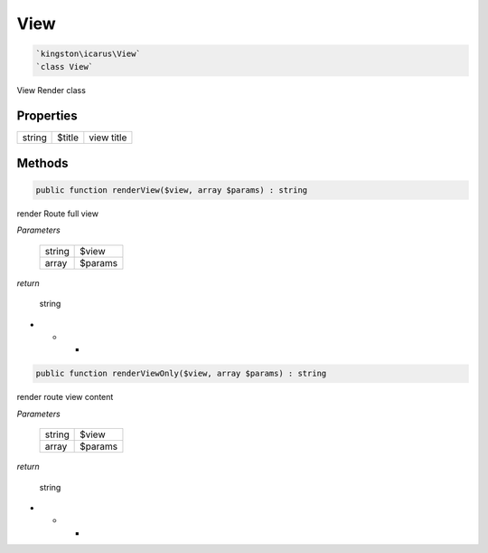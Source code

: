 View
====

.. code-block:: console

  `kingston\icarus\View`
  `class View`

View Render class

Properties
----------

+--------------------+----------------------------------------+------------------------------------------------------------+
| string             | $title                                 | view title                                                 |
+--------------------+----------------------------------------+------------------------------------------------------------+

Methods
-------


.. code-block:: console

    public function renderView($view, array $params) : string

render Route full view

*Parameters*

  +--------------------+--------------------+
  | string             | $view              | 
  +--------------------+--------------------+
  | array              | $params            | 
  +--------------------+--------------------+


*return*

    string

* * *

.. code-block:: console

    public function renderViewOnly($view, array $params) : string

render route view content

*Parameters*

  +--------------------+--------------------+
  | string             | $view              | 
  +--------------------+--------------------+
  | array              | $params            | 
  +--------------------+--------------------+


*return*

    string

* * *